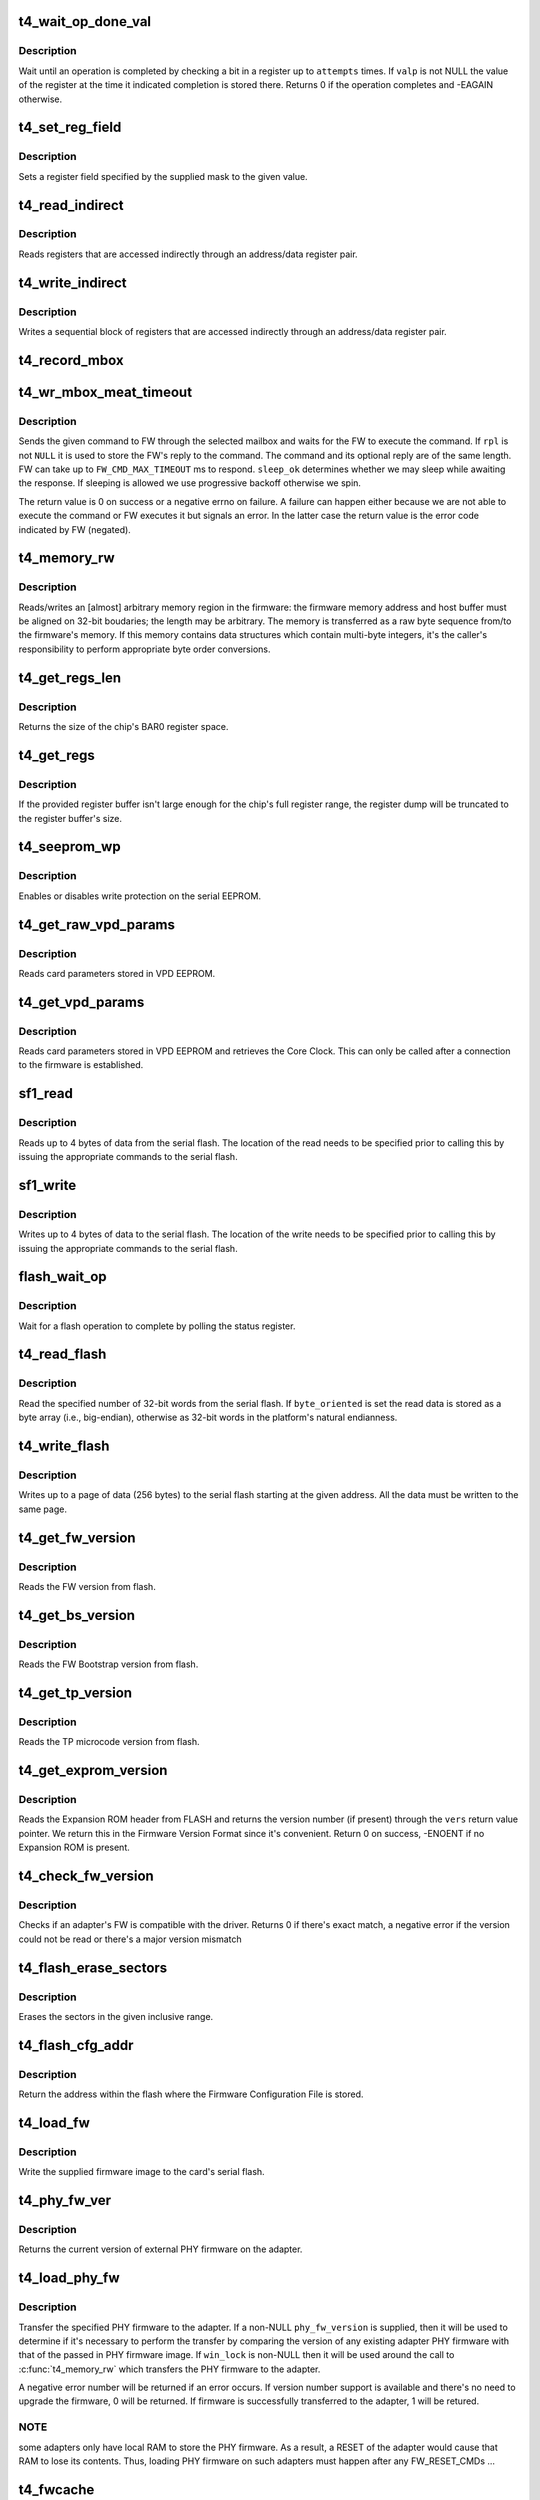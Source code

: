 .. -*- coding: utf-8; mode: rst -*-
.. src-file: drivers/net/ethernet/chelsio/cxgb4/t4_hw.c

.. _`t4_wait_op_done_val`:

t4_wait_op_done_val
===================

.. c:function:: int t4_wait_op_done_val(struct adapter *adapter, int reg, u32 mask, int polarity, int attempts, int delay, u32 *valp)

    wait until an operation is completed

    :param struct adapter \*adapter:
        the adapter performing the operation

    :param int reg:
        the register to check for completion

    :param u32 mask:
        a single-bit field within \ ``reg``\  that indicates completion

    :param int polarity:
        the value of the field when the operation is completed

    :param int attempts:
        number of check iterations

    :param int delay:
        delay in usecs between iterations

    :param u32 \*valp:
        where to store the value of the register at completion time

.. _`t4_wait_op_done_val.description`:

Description
-----------

Wait until an operation is completed by checking a bit in a register
up to \ ``attempts``\  times.  If \ ``valp``\  is not NULL the value of the register
at the time it indicated completion is stored there.  Returns 0 if the
operation completes and -EAGAIN otherwise.

.. _`t4_set_reg_field`:

t4_set_reg_field
================

.. c:function:: void t4_set_reg_field(struct adapter *adapter, unsigned int addr, u32 mask, u32 val)

    set a register field to a value

    :param struct adapter \*adapter:
        the adapter to program

    :param unsigned int addr:
        the register address

    :param u32 mask:
        specifies the portion of the register to modify

    :param u32 val:
        the new value for the register field

.. _`t4_set_reg_field.description`:

Description
-----------

Sets a register field specified by the supplied mask to the
given value.

.. _`t4_read_indirect`:

t4_read_indirect
================

.. c:function:: void t4_read_indirect(struct adapter *adap, unsigned int addr_reg, unsigned int data_reg, u32 *vals, unsigned int nregs, unsigned int start_idx)

    read indirectly addressed registers

    :param struct adapter \*adap:
        the adapter

    :param unsigned int addr_reg:
        register holding the indirect address

    :param unsigned int data_reg:
        register holding the value of the indirect register

    :param u32 \*vals:
        where the read register values are stored

    :param unsigned int nregs:
        how many indirect registers to read

    :param unsigned int start_idx:
        index of first indirect register to read

.. _`t4_read_indirect.description`:

Description
-----------

Reads registers that are accessed indirectly through an address/data
register pair.

.. _`t4_write_indirect`:

t4_write_indirect
=================

.. c:function:: void t4_write_indirect(struct adapter *adap, unsigned int addr_reg, unsigned int data_reg, const u32 *vals, unsigned int nregs, unsigned int start_idx)

    write indirectly addressed registers

    :param struct adapter \*adap:
        the adapter

    :param unsigned int addr_reg:
        register holding the indirect addresses

    :param unsigned int data_reg:
        register holding the value for the indirect registers

    :param const u32 \*vals:
        values to write

    :param unsigned int nregs:
        how many indirect registers to write

    :param unsigned int start_idx:
        address of first indirect register to write

.. _`t4_write_indirect.description`:

Description
-----------

Writes a sequential block of registers that are accessed indirectly
through an address/data register pair.

.. _`t4_record_mbox`:

t4_record_mbox
==============

.. c:function:: void t4_record_mbox(struct adapter *adapter, const __be64 *cmd, unsigned int size, int access, int execute)

    record a Firmware Mailbox Command/Reply in the log

    :param struct adapter \*adapter:
        the adapter

    :param const __be64 \*cmd:
        the Firmware Mailbox Command or Reply

    :param unsigned int size:
        command length in bytes

    :param int access:
        the time (ms) needed to access the Firmware Mailbox

    :param int execute:
        the time (ms) the command spent being executed

.. _`t4_wr_mbox_meat_timeout`:

t4_wr_mbox_meat_timeout
=======================

.. c:function:: int t4_wr_mbox_meat_timeout(struct adapter *adap, int mbox, const void *cmd, int size, void *rpl, bool sleep_ok, int timeout)

    send a command to FW through the given mailbox

    :param struct adapter \*adap:
        the adapter

    :param int mbox:
        index of the mailbox to use

    :param const void \*cmd:
        the command to write

    :param int size:
        command length in bytes

    :param void \*rpl:
        where to optionally store the reply

    :param bool sleep_ok:
        if true we may sleep while awaiting command completion

    :param int timeout:
        time to wait for command to finish before timing out

.. _`t4_wr_mbox_meat_timeout.description`:

Description
-----------

Sends the given command to FW through the selected mailbox and waits
for the FW to execute the command.  If \ ``rpl``\  is not \ ``NULL``\  it is used to
store the FW's reply to the command.  The command and its optional
reply are of the same length.  FW can take up to \ ``FW_CMD_MAX_TIMEOUT``\  ms
to respond.  \ ``sleep_ok``\  determines whether we may sleep while awaiting
the response.  If sleeping is allowed we use progressive backoff
otherwise we spin.

The return value is 0 on success or a negative errno on failure.  A
failure can happen either because we are not able to execute the
command or FW executes it but signals an error.  In the latter case
the return value is the error code indicated by FW (negated).

.. _`t4_memory_rw`:

t4_memory_rw
============

.. c:function:: int t4_memory_rw(struct adapter *adap, int win, int mtype, u32 addr, u32 len, void *hbuf, int dir)

    read/write EDC 0, EDC 1 or MC via PCIE memory window

    :param struct adapter \*adap:
        the adapter

    :param int win:
        PCI-E Memory Window to use

    :param int mtype:
        memory type: MEM_EDC0, MEM_EDC1 or MEM_MC

    :param u32 addr:
        address within indicated memory type

    :param u32 len:
        amount of memory to transfer

    :param void \*hbuf:
        host memory buffer

    :param int dir:
        direction of transfer T4_MEMORY_READ (1) or T4_MEMORY_WRITE (0)

.. _`t4_memory_rw.description`:

Description
-----------

Reads/writes an [almost] arbitrary memory region in the firmware: the
firmware memory address and host buffer must be aligned on 32-bit
boudaries; the length may be arbitrary.  The memory is transferred as
a raw byte sequence from/to the firmware's memory.  If this memory
contains data structures which contain multi-byte integers, it's the
caller's responsibility to perform appropriate byte order conversions.

.. _`t4_get_regs_len`:

t4_get_regs_len
===============

.. c:function:: unsigned int t4_get_regs_len(struct adapter *adapter)

    return the size of the chips register set

    :param struct adapter \*adapter:
        the adapter

.. _`t4_get_regs_len.description`:

Description
-----------

Returns the size of the chip's BAR0 register space.

.. _`t4_get_regs`:

t4_get_regs
===========

.. c:function:: void t4_get_regs(struct adapter *adap, void *buf, size_t buf_size)

    read chip registers into provided buffer

    :param struct adapter \*adap:
        the adapter

    :param void \*buf:
        register buffer

    :param size_t buf_size:
        size (in bytes) of register buffer

.. _`t4_get_regs.description`:

Description
-----------

If the provided register buffer isn't large enough for the chip's
full register range, the register dump will be truncated to the
register buffer's size.

.. _`t4_seeprom_wp`:

t4_seeprom_wp
=============

.. c:function:: int t4_seeprom_wp(struct adapter *adapter, bool enable)

    enable/disable EEPROM write protection

    :param struct adapter \*adapter:
        the adapter

    :param bool enable:
        whether to enable or disable write protection

.. _`t4_seeprom_wp.description`:

Description
-----------

Enables or disables write protection on the serial EEPROM.

.. _`t4_get_raw_vpd_params`:

t4_get_raw_vpd_params
=====================

.. c:function:: int t4_get_raw_vpd_params(struct adapter *adapter, struct vpd_params *p)

    read VPD parameters from VPD EEPROM

    :param struct adapter \*adapter:
        adapter to read

    :param struct vpd_params \*p:
        where to store the parameters

.. _`t4_get_raw_vpd_params.description`:

Description
-----------

Reads card parameters stored in VPD EEPROM.

.. _`t4_get_vpd_params`:

t4_get_vpd_params
=================

.. c:function:: int t4_get_vpd_params(struct adapter *adapter, struct vpd_params *p)

    read VPD parameters & retrieve Core Clock

    :param struct adapter \*adapter:
        adapter to read

    :param struct vpd_params \*p:
        where to store the parameters

.. _`t4_get_vpd_params.description`:

Description
-----------

Reads card parameters stored in VPD EEPROM and retrieves the Core
Clock.  This can only be called after a connection to the firmware
is established.

.. _`sf1_read`:

sf1_read
========

.. c:function:: int sf1_read(struct adapter *adapter, unsigned int byte_cnt, int cont, int lock, u32 *valp)

    read data from the serial flash

    :param struct adapter \*adapter:
        the adapter

    :param unsigned int byte_cnt:
        number of bytes to read

    :param int cont:
        whether another operation will be chained

    :param int lock:
        whether to lock SF for PL access only

    :param u32 \*valp:
        where to store the read data

.. _`sf1_read.description`:

Description
-----------

Reads up to 4 bytes of data from the serial flash.  The location of
the read needs to be specified prior to calling this by issuing the
appropriate commands to the serial flash.

.. _`sf1_write`:

sf1_write
=========

.. c:function:: int sf1_write(struct adapter *adapter, unsigned int byte_cnt, int cont, int lock, u32 val)

    write data to the serial flash

    :param struct adapter \*adapter:
        the adapter

    :param unsigned int byte_cnt:
        number of bytes to write

    :param int cont:
        whether another operation will be chained

    :param int lock:
        whether to lock SF for PL access only

    :param u32 val:
        value to write

.. _`sf1_write.description`:

Description
-----------

Writes up to 4 bytes of data to the serial flash.  The location of
the write needs to be specified prior to calling this by issuing the
appropriate commands to the serial flash.

.. _`flash_wait_op`:

flash_wait_op
=============

.. c:function:: int flash_wait_op(struct adapter *adapter, int attempts, int delay)

    wait for a flash operation to complete

    :param struct adapter \*adapter:
        the adapter

    :param int attempts:
        max number of polls of the status register

    :param int delay:
        delay between polls in ms

.. _`flash_wait_op.description`:

Description
-----------

Wait for a flash operation to complete by polling the status register.

.. _`t4_read_flash`:

t4_read_flash
=============

.. c:function:: int t4_read_flash(struct adapter *adapter, unsigned int addr, unsigned int nwords, u32 *data, int byte_oriented)

    read words from serial flash

    :param struct adapter \*adapter:
        the adapter

    :param unsigned int addr:
        the start address for the read

    :param unsigned int nwords:
        how many 32-bit words to read

    :param u32 \*data:
        where to store the read data

    :param int byte_oriented:
        whether to store data as bytes or as words

.. _`t4_read_flash.description`:

Description
-----------

Read the specified number of 32-bit words from the serial flash.
If \ ``byte_oriented``\  is set the read data is stored as a byte array
(i.e., big-endian), otherwise as 32-bit words in the platform's
natural endianness.

.. _`t4_write_flash`:

t4_write_flash
==============

.. c:function:: int t4_write_flash(struct adapter *adapter, unsigned int addr, unsigned int n, const u8 *data)

    write up to a page of data to the serial flash

    :param struct adapter \*adapter:
        the adapter

    :param unsigned int addr:
        the start address to write

    :param unsigned int n:
        length of data to write in bytes

    :param const u8 \*data:
        the data to write

.. _`t4_write_flash.description`:

Description
-----------

Writes up to a page of data (256 bytes) to the serial flash starting
at the given address.  All the data must be written to the same page.

.. _`t4_get_fw_version`:

t4_get_fw_version
=================

.. c:function:: int t4_get_fw_version(struct adapter *adapter, u32 *vers)

    read the firmware version

    :param struct adapter \*adapter:
        the adapter

    :param u32 \*vers:
        where to place the version

.. _`t4_get_fw_version.description`:

Description
-----------

Reads the FW version from flash.

.. _`t4_get_bs_version`:

t4_get_bs_version
=================

.. c:function:: int t4_get_bs_version(struct adapter *adapter, u32 *vers)

    read the firmware bootstrap version

    :param struct adapter \*adapter:
        the adapter

    :param u32 \*vers:
        where to place the version

.. _`t4_get_bs_version.description`:

Description
-----------

Reads the FW Bootstrap version from flash.

.. _`t4_get_tp_version`:

t4_get_tp_version
=================

.. c:function:: int t4_get_tp_version(struct adapter *adapter, u32 *vers)

    read the TP microcode version

    :param struct adapter \*adapter:
        the adapter

    :param u32 \*vers:
        where to place the version

.. _`t4_get_tp_version.description`:

Description
-----------

Reads the TP microcode version from flash.

.. _`t4_get_exprom_version`:

t4_get_exprom_version
=====================

.. c:function:: int t4_get_exprom_version(struct adapter *adap, u32 *vers)

    return the Expansion ROM version (if any)

    :param struct adapter \*adap:
        *undescribed*

    :param u32 \*vers:
        where to place the version

.. _`t4_get_exprom_version.description`:

Description
-----------

Reads the Expansion ROM header from FLASH and returns the version
number (if present) through the \ ``vers``\  return value pointer.  We return
this in the Firmware Version Format since it's convenient.  Return
0 on success, -ENOENT if no Expansion ROM is present.

.. _`t4_check_fw_version`:

t4_check_fw_version
===================

.. c:function:: int t4_check_fw_version(struct adapter *adap)

    check if the FW is supported with this driver

    :param struct adapter \*adap:
        the adapter

.. _`t4_check_fw_version.description`:

Description
-----------

Checks if an adapter's FW is compatible with the driver.  Returns 0
if there's exact match, a negative error if the version could not be
read or there's a major version mismatch

.. _`t4_flash_erase_sectors`:

t4_flash_erase_sectors
======================

.. c:function:: int t4_flash_erase_sectors(struct adapter *adapter, int start, int end)

    erase a range of flash sectors

    :param struct adapter \*adapter:
        the adapter

    :param int start:
        the first sector to erase

    :param int end:
        the last sector to erase

.. _`t4_flash_erase_sectors.description`:

Description
-----------

Erases the sectors in the given inclusive range.

.. _`t4_flash_cfg_addr`:

t4_flash_cfg_addr
=================

.. c:function:: unsigned int t4_flash_cfg_addr(struct adapter *adapter)

    return the address of the flash configuration file

    :param struct adapter \*adapter:
        the adapter

.. _`t4_flash_cfg_addr.description`:

Description
-----------

Return the address within the flash where the Firmware Configuration
File is stored.

.. _`t4_load_fw`:

t4_load_fw
==========

.. c:function:: int t4_load_fw(struct adapter *adap, const u8 *fw_data, unsigned int size)

    download firmware

    :param struct adapter \*adap:
        the adapter

    :param const u8 \*fw_data:
        the firmware image to write

    :param unsigned int size:
        image size

.. _`t4_load_fw.description`:

Description
-----------

Write the supplied firmware image to the card's serial flash.

.. _`t4_phy_fw_ver`:

t4_phy_fw_ver
=============

.. c:function:: int t4_phy_fw_ver(struct adapter *adap, int *phy_fw_ver)

    return current PHY firmware version

    :param struct adapter \*adap:
        the adapter

    :param int \*phy_fw_ver:
        return value buffer for PHY firmware version

.. _`t4_phy_fw_ver.description`:

Description
-----------

Returns the current version of external PHY firmware on the
adapter.

.. _`t4_load_phy_fw`:

t4_load_phy_fw
==============

.. c:function:: int t4_load_phy_fw(struct adapter *adap, int win, spinlock_t *win_lock, int (*phy_fw_version)(const u8 *, size_t), const u8 *phy_fw_data, size_t phy_fw_size)

    download port PHY firmware

    :param struct adapter \*adap:
        the adapter

    :param int win:
        the PCI-E Memory Window index to use for \ :c:func:`t4_memory_rw`\ 

    :param spinlock_t \*win_lock:
        the lock to use to guard the memory copy

    :param int (\*phy_fw_version)(const u8 \*, size_t):
        function to check PHY firmware versions

    :param const u8 \*phy_fw_data:
        the PHY firmware image to write

    :param size_t phy_fw_size:
        image size

.. _`t4_load_phy_fw.description`:

Description
-----------

Transfer the specified PHY firmware to the adapter.  If a non-NULL
\ ``phy_fw_version``\  is supplied, then it will be used to determine if
it's necessary to perform the transfer by comparing the version
of any existing adapter PHY firmware with that of the passed in
PHY firmware image.  If \ ``win_lock``\  is non-NULL then it will be used
around the call to \ :c:func:`t4_memory_rw`\  which transfers the PHY firmware
to the adapter.

A negative error number will be returned if an error occurs.  If
version number support is available and there's no need to upgrade
the firmware, 0 will be returned.  If firmware is successfully
transferred to the adapter, 1 will be retured.

.. _`t4_load_phy_fw.note`:

NOTE
----

some adapters only have local RAM to store the PHY firmware.  As
a result, a RESET of the adapter would cause that RAM to lose its
contents.  Thus, loading PHY firmware on such adapters must happen
after any FW_RESET_CMDs ...

.. _`t4_fwcache`:

t4_fwcache
==========

.. c:function:: int t4_fwcache(struct adapter *adap, enum fw_params_param_dev_fwcache op)

    firmware cache operation

    :param struct adapter \*adap:
        the adapter

    :param enum fw_params_param_dev_fwcache op:
        the operation (flush or flush and invalidate)

.. _`t4_link_l1cfg`:

t4_link_l1cfg
=============

.. c:function:: int t4_link_l1cfg(struct adapter *adap, unsigned int mbox, unsigned int port, struct link_config *lc)

    apply link configuration to MAC/PHY

    :param struct adapter \*adap:
        *undescribed*

    :param unsigned int mbox:
        *undescribed*

    :param unsigned int port:
        *undescribed*

    :param struct link_config \*lc:
        the requested link configuration

.. _`t4_link_l1cfg.description`:

Description
-----------

Set up a port's MAC and PHY according to a desired link configuration.
- If the PHY can auto-negotiate first decide what to advertise, then
enable/disable auto-negotiation as desired, and reset.
- If the PHY does not auto-negotiate just reset it.
- If auto-negotiation is off set the MAC to the proper speed/duplex/FC,
otherwise do it later based on the outcome of auto-negotiation.

.. _`t4_restart_aneg`:

t4_restart_aneg
===============

.. c:function:: int t4_restart_aneg(struct adapter *adap, unsigned int mbox, unsigned int port)

    restart autonegotiation

    :param struct adapter \*adap:
        the adapter

    :param unsigned int mbox:
        mbox to use for the FW command

    :param unsigned int port:
        the port id

.. _`t4_restart_aneg.description`:

Description
-----------

Restarts autonegotiation for the selected port.

.. _`t4_handle_intr_status`:

t4_handle_intr_status
=====================

.. c:function:: int t4_handle_intr_status(struct adapter *adapter, unsigned int reg, const struct intr_info *acts)

    table driven interrupt handler

    :param struct adapter \*adapter:
        the adapter that generated the interrupt

    :param unsigned int reg:
        the interrupt status register to process

    :param const struct intr_info \*acts:
        table of interrupt actions

.. _`t4_handle_intr_status.description`:

Description
-----------

A table driven interrupt handler that applies a set of masks to an
interrupt status word and performs the corresponding actions if the
interrupts described by the mask have occurred.  The actions include
optionally emitting a warning or alert message.  The table is terminated
by an entry specifying mask 0.  Returns the number of fatal interrupt
conditions.

.. _`t4_slow_intr_handler`:

t4_slow_intr_handler
====================

.. c:function:: int t4_slow_intr_handler(struct adapter *adapter)

    control path interrupt handler

    :param struct adapter \*adapter:
        the adapter

.. _`t4_slow_intr_handler.description`:

Description
-----------

T4 interrupt handler for non-data global interrupt events, e.g., errors.
The designation 'slow' is because it involves register reads, while
data interrupts typically don't involve any MMIOs.

.. _`t4_intr_enable`:

t4_intr_enable
==============

.. c:function:: void t4_intr_enable(struct adapter *adapter)

    enable interrupts

    :param struct adapter \*adapter:
        the adapter whose interrupts should be enabled

.. _`t4_intr_enable.description`:

Description
-----------

Enable PF-specific interrupts for the calling function and the top-level
interrupt concentrator for global interrupts.  Interrupts are already
enabled at each module, here we just enable the roots of the interrupt
hierarchies.

.. _`t4_intr_enable.note`:

Note
----

this function should be called only when the driver manages
non PF-specific interrupts from the various HW modules.  Only one PCI
function at a time should be doing this.

.. _`t4_intr_disable`:

t4_intr_disable
===============

.. c:function:: void t4_intr_disable(struct adapter *adapter)

    disable interrupts

    :param struct adapter \*adapter:
        the adapter whose interrupts should be disabled

.. _`t4_intr_disable.description`:

Description
-----------

Disable interrupts.  We only disable the top-level interrupt
concentrators.  The caller must be a PCI function managing global
interrupts.

.. _`t4_config_rss_range`:

t4_config_rss_range
===================

.. c:function:: int t4_config_rss_range(struct adapter *adapter, int mbox, unsigned int viid, int start, int n, const u16 *rspq, unsigned int nrspq)

    configure a portion of the RSS mapping table

    :param struct adapter \*adapter:
        the adapter

    :param int mbox:
        mbox to use for the FW command

    :param unsigned int viid:
        virtual interface whose RSS subtable is to be written

    :param int start:
        start entry in the table to write

    :param int n:
        how many table entries to write

    :param const u16 \*rspq:
        values for the response queue lookup table

    :param unsigned int nrspq:
        number of values in \ ``rspq``\ 

.. _`t4_config_rss_range.description`:

Description
-----------

Programs the selected part of the VI's RSS mapping table with the
provided values.  If \ ``nrspq``\  < \ ``n``\  the supplied values are used repeatedly
until the full table range is populated.

The caller must ensure the values in \ ``rspq``\  are in the range allowed for
\ ``viid``\ .

.. _`t4_config_glbl_rss`:

t4_config_glbl_rss
==================

.. c:function:: int t4_config_glbl_rss(struct adapter *adapter, int mbox, unsigned int mode, unsigned int flags)

    configure the global RSS mode

    :param struct adapter \*adapter:
        the adapter

    :param int mbox:
        mbox to use for the FW command

    :param unsigned int mode:
        global RSS mode

    :param unsigned int flags:
        mode-specific flags

.. _`t4_config_glbl_rss.description`:

Description
-----------

Sets the global RSS mode.

.. _`t4_config_vi_rss`:

t4_config_vi_rss
================

.. c:function:: int t4_config_vi_rss(struct adapter *adapter, int mbox, unsigned int viid, unsigned int flags, unsigned int defq)

    configure per VI RSS settings

    :param struct adapter \*adapter:
        the adapter

    :param int mbox:
        mbox to use for the FW command

    :param unsigned int viid:
        the VI id

    :param unsigned int flags:
        RSS flags

    :param unsigned int defq:
        id of the default RSS queue for the VI.

.. _`t4_config_vi_rss.description`:

Description
-----------

Configures VI-specific RSS properties.

.. _`t4_read_rss`:

t4_read_rss
===========

.. c:function:: int t4_read_rss(struct adapter *adapter, u16 *map)

    read the contents of the RSS mapping table

    :param struct adapter \*adapter:
        the adapter

    :param u16 \*map:
        holds the contents of the RSS mapping table

.. _`t4_read_rss.description`:

Description
-----------

Reads the contents of the RSS hash->queue mapping table.

.. _`t4_fw_tp_pio_rw`:

t4_fw_tp_pio_rw
===============

.. c:function:: void t4_fw_tp_pio_rw(struct adapter *adap, u32 *vals, unsigned int nregs, unsigned int start_index, unsigned int rw)

    Access TP PIO through LDST

    :param struct adapter \*adap:
        the adapter

    :param u32 \*vals:
        where the indirect register values are stored/written

    :param unsigned int nregs:
        how many indirect registers to read/write

    :param unsigned int start_index:
        *undescribed*

    :param unsigned int rw:
        Read (1) or Write (0)

.. _`t4_fw_tp_pio_rw.description`:

Description
-----------

Access TP PIO registers through LDST

.. _`t4_read_rss_key`:

t4_read_rss_key
===============

.. c:function:: void t4_read_rss_key(struct adapter *adap, u32 *key)

    read the global RSS key

    :param struct adapter \*adap:
        the adapter

    :param u32 \*key:
        10-entry array holding the 320-bit RSS key

.. _`t4_read_rss_key.description`:

Description
-----------

Reads the global 320-bit RSS key.

.. _`t4_write_rss_key`:

t4_write_rss_key
================

.. c:function:: void t4_write_rss_key(struct adapter *adap, const u32 *key, int idx)

    program one of the RSS keys

    :param struct adapter \*adap:
        the adapter

    :param const u32 \*key:
        10-entry array holding the 320-bit RSS key

    :param int idx:
        which RSS key to write

.. _`t4_write_rss_key.description`:

Description
-----------

Writes one of the RSS keys with the given 320-bit value.  If \ ``idx``\  is
0..15 the corresponding entry in the RSS key table is written,
otherwise the global RSS key is written.

.. _`t4_read_rss_pf_config`:

t4_read_rss_pf_config
=====================

.. c:function:: void t4_read_rss_pf_config(struct adapter *adapter, unsigned int index, u32 *valp)

    read PF RSS Configuration Table

    :param struct adapter \*adapter:
        the adapter

    :param unsigned int index:
        the entry in the PF RSS table to read

    :param u32 \*valp:
        where to store the returned value

.. _`t4_read_rss_pf_config.description`:

Description
-----------

Reads the PF RSS Configuration Table at the specified index and returns
the value found there.

.. _`t4_read_rss_vf_config`:

t4_read_rss_vf_config
=====================

.. c:function:: void t4_read_rss_vf_config(struct adapter *adapter, unsigned int index, u32 *vfl, u32 *vfh)

    read VF RSS Configuration Table

    :param struct adapter \*adapter:
        the adapter

    :param unsigned int index:
        the entry in the VF RSS table to read

    :param u32 \*vfl:
        where to store the returned VFL

    :param u32 \*vfh:
        where to store the returned VFH

.. _`t4_read_rss_vf_config.description`:

Description
-----------

Reads the VF RSS Configuration Table at the specified index and returns
the (VFL, VFH) values found there.

.. _`t4_read_rss_pf_map`:

t4_read_rss_pf_map
==================

.. c:function:: u32 t4_read_rss_pf_map(struct adapter *adapter)

    read PF RSS Map

    :param struct adapter \*adapter:
        the adapter

.. _`t4_read_rss_pf_map.description`:

Description
-----------

Reads the PF RSS Map register and returns its value.

.. _`t4_read_rss_pf_mask`:

t4_read_rss_pf_mask
===================

.. c:function:: u32 t4_read_rss_pf_mask(struct adapter *adapter)

    read PF RSS Mask

    :param struct adapter \*adapter:
        the adapter

.. _`t4_read_rss_pf_mask.description`:

Description
-----------

Reads the PF RSS Mask register and returns its value.

.. _`t4_tp_get_tcp_stats`:

t4_tp_get_tcp_stats
===================

.. c:function:: void t4_tp_get_tcp_stats(struct adapter *adap, struct tp_tcp_stats *v4, struct tp_tcp_stats *v6)

    read TP's TCP MIB counters

    :param struct adapter \*adap:
        the adapter

    :param struct tp_tcp_stats \*v4:
        holds the TCP/IP counter values

    :param struct tp_tcp_stats \*v6:
        holds the TCP/IPv6 counter values

.. _`t4_tp_get_tcp_stats.description`:

Description
-----------

Returns the values of TP's TCP/IP and TCP/IPv6 MIB counters.
Either \ ``v4``\  or \ ``v6``\  may be \ ``NULL``\  to skip the corresponding stats.

.. _`t4_tp_get_err_stats`:

t4_tp_get_err_stats
===================

.. c:function:: void t4_tp_get_err_stats(struct adapter *adap, struct tp_err_stats *st)

    read TP's error MIB counters

    :param struct adapter \*adap:
        the adapter

    :param struct tp_err_stats \*st:
        holds the counter values

.. _`t4_tp_get_err_stats.description`:

Description
-----------

Returns the values of TP's error counters.

.. _`t4_tp_get_cpl_stats`:

t4_tp_get_cpl_stats
===================

.. c:function:: void t4_tp_get_cpl_stats(struct adapter *adap, struct tp_cpl_stats *st)

    read TP's CPL MIB counters

    :param struct adapter \*adap:
        the adapter

    :param struct tp_cpl_stats \*st:
        holds the counter values

.. _`t4_tp_get_cpl_stats.description`:

Description
-----------

Returns the values of TP's CPL counters.

.. _`t4_tp_get_rdma_stats`:

t4_tp_get_rdma_stats
====================

.. c:function:: void t4_tp_get_rdma_stats(struct adapter *adap, struct tp_rdma_stats *st)

    read TP's RDMA MIB counters

    :param struct adapter \*adap:
        the adapter

    :param struct tp_rdma_stats \*st:
        holds the counter values

.. _`t4_tp_get_rdma_stats.description`:

Description
-----------

Returns the values of TP's RDMA counters.

.. _`t4_get_fcoe_stats`:

t4_get_fcoe_stats
=================

.. c:function:: void t4_get_fcoe_stats(struct adapter *adap, unsigned int idx, struct tp_fcoe_stats *st)

    read TP's FCoE MIB counters for a port

    :param struct adapter \*adap:
        the adapter

    :param unsigned int idx:
        the port index

    :param struct tp_fcoe_stats \*st:
        holds the counter values

.. _`t4_get_fcoe_stats.description`:

Description
-----------

Returns the values of TP's FCoE counters for the selected port.

.. _`t4_get_usm_stats`:

t4_get_usm_stats
================

.. c:function:: void t4_get_usm_stats(struct adapter *adap, struct tp_usm_stats *st)

    read TP's non-TCP DDP MIB counters

    :param struct adapter \*adap:
        the adapter

    :param struct tp_usm_stats \*st:
        holds the counter values

.. _`t4_get_usm_stats.description`:

Description
-----------

Returns the values of TP's counters for non-TCP directly-placed packets.

.. _`t4_read_mtu_tbl`:

t4_read_mtu_tbl
===============

.. c:function:: void t4_read_mtu_tbl(struct adapter *adap, u16 *mtus, u8 *mtu_log)

    returns the values in the HW path MTU table

    :param struct adapter \*adap:
        the adapter

    :param u16 \*mtus:
        where to store the MTU values

    :param u8 \*mtu_log:
        where to store the MTU base-2 log (may be \ ``NULL``\ )

.. _`t4_read_mtu_tbl.description`:

Description
-----------

Reads the HW path MTU table.

.. _`t4_read_cong_tbl`:

t4_read_cong_tbl
================

.. c:function:: void t4_read_cong_tbl(struct adapter *adap, u16 incr[NMTUS][NCCTRL_WIN])

    reads the congestion control table

    :param struct adapter \*adap:
        the adapter

    :param u16 incr:
        where to store the alpha values

.. _`t4_read_cong_tbl.description`:

Description
-----------

Reads the additive increments programmed into the HW congestion
control table.

.. _`t4_tp_wr_bits_indirect`:

t4_tp_wr_bits_indirect
======================

.. c:function:: void t4_tp_wr_bits_indirect(struct adapter *adap, unsigned int addr, unsigned int mask, unsigned int val)

    set/clear bits in an indirect TP register

    :param struct adapter \*adap:
        the adapter

    :param unsigned int addr:
        the indirect TP register address

    :param unsigned int mask:
        specifies the field within the register to modify

    :param unsigned int val:
        new value for the field

.. _`t4_tp_wr_bits_indirect.description`:

Description
-----------

Sets a field of an indirect TP register to the given value.

.. _`init_cong_ctrl`:

init_cong_ctrl
==============

.. c:function:: void init_cong_ctrl(unsigned short *a, unsigned short *b)

    initialize congestion control parameters

    :param unsigned short \*a:
        the alpha values for congestion control

    :param unsigned short \*b:
        the beta values for congestion control

.. _`init_cong_ctrl.description`:

Description
-----------

Initialize the congestion control parameters.

.. _`t4_load_mtus`:

t4_load_mtus
============

.. c:function:: void t4_load_mtus(struct adapter *adap, const unsigned short *mtus, const unsigned short *alpha, const unsigned short *beta)

    write the MTU and congestion control HW tables

    :param struct adapter \*adap:
        the adapter

    :param const unsigned short \*mtus:
        the values for the MTU table

    :param const unsigned short \*alpha:
        the values for the congestion control alpha parameter

    :param const unsigned short \*beta:
        the values for the congestion control beta parameter

.. _`t4_load_mtus.description`:

Description
-----------

Write the HW MTU table with the supplied MTUs and the high-speed
congestion control table with the supplied alpha, beta, and MTUs.
We write the two tables together because the additive increments
depend on the MTUs.

.. _`t4_get_chan_txrate`:

t4_get_chan_txrate
==================

.. c:function:: void t4_get_chan_txrate(struct adapter *adap, u64 *nic_rate, u64 *ofld_rate)

    get the current per channel Tx rates

    :param struct adapter \*adap:
        the adapter

    :param u64 \*nic_rate:
        rates for NIC traffic

    :param u64 \*ofld_rate:
        rates for offloaded traffic

.. _`t4_get_chan_txrate.description`:

Description
-----------

Return the current Tx rates in bytes/s for NIC and offloaded traffic
for each channel.

.. _`t4_set_trace_filter`:

t4_set_trace_filter
===================

.. c:function:: int t4_set_trace_filter(struct adapter *adap, const struct trace_params *tp, int idx, int enable)

    configure one of the tracing filters

    :param struct adapter \*adap:
        the adapter

    :param const struct trace_params \*tp:
        the desired trace filter parameters

    :param int idx:
        which filter to configure

    :param int enable:
        whether to enable or disable the filter

.. _`t4_set_trace_filter.description`:

Description
-----------

Configures one of the tracing filters available in HW.  If \ ``enable``\  is
\ ``0``\  \ ``tp``\  is not examined and may be \ ``NULL``\ . The user is responsible to
set the single/multiple trace mode by writing to MPS_TRC_CFG_A register

.. _`t4_get_trace_filter`:

t4_get_trace_filter
===================

.. c:function:: void t4_get_trace_filter(struct adapter *adap, struct trace_params *tp, int idx, int *enabled)

    query one of the tracing filters

    :param struct adapter \*adap:
        the adapter

    :param struct trace_params \*tp:
        the current trace filter parameters

    :param int idx:
        which trace filter to query

    :param int \*enabled:
        non-zero if the filter is enabled

.. _`t4_get_trace_filter.description`:

Description
-----------

Returns the current settings of one of the HW tracing filters.

.. _`t4_pmtx_get_stats`:

t4_pmtx_get_stats
=================

.. c:function:: void t4_pmtx_get_stats(struct adapter *adap, u32 cnt[], u64 cycles[])

    returns the HW stats from PMTX

    :param struct adapter \*adap:
        the adapter

    :param u32 cnt:
        where to store the count statistics

    :param u64 cycles:
        where to store the cycle statistics

.. _`t4_pmtx_get_stats.description`:

Description
-----------

Returns performance statistics from PMTX.

.. _`t4_pmrx_get_stats`:

t4_pmrx_get_stats
=================

.. c:function:: void t4_pmrx_get_stats(struct adapter *adap, u32 cnt[], u64 cycles[])

    returns the HW stats from PMRX

    :param struct adapter \*adap:
        the adapter

    :param u32 cnt:
        where to store the count statistics

    :param u64 cycles:
        where to store the cycle statistics

.. _`t4_pmrx_get_stats.description`:

Description
-----------

Returns performance statistics from PMRX.

.. _`t4_get_mps_bg_map`:

t4_get_mps_bg_map
=================

.. c:function:: unsigned int t4_get_mps_bg_map(struct adapter *adap, int idx)

    return the buffer groups associated with a port

    :param struct adapter \*adap:
        the adapter

    :param int idx:
        the port index

.. _`t4_get_mps_bg_map.description`:

Description
-----------

Returns a bitmap indicating which MPS buffer groups are associated
with the given port.  Bit i is set if buffer group i is used by the
port.

.. _`t4_get_port_type_description`:

t4_get_port_type_description
============================

.. c:function:: const char *t4_get_port_type_description(enum fw_port_type port_type)

    return Port Type string description

    :param enum fw_port_type port_type:
        firmware Port Type enumeration

.. _`t4_get_port_stats_offset`:

t4_get_port_stats_offset
========================

.. c:function:: void t4_get_port_stats_offset(struct adapter *adap, int idx, struct port_stats *stats, struct port_stats *offset)

    collect port stats relative to a previous snapshot

    :param struct adapter \*adap:
        The adapter

    :param int idx:
        The port

    :param struct port_stats \*stats:
        Current stats to fill

    :param struct port_stats \*offset:
        Previous stats snapshot

.. _`t4_get_port_stats`:

t4_get_port_stats
=================

.. c:function:: void t4_get_port_stats(struct adapter *adap, int idx, struct port_stats *p)

    collect port statistics

    :param struct adapter \*adap:
        the adapter

    :param int idx:
        the port index

    :param struct port_stats \*p:
        the stats structure to fill

.. _`t4_get_port_stats.description`:

Description
-----------

Collect statistics related to the given port from HW.

.. _`t4_get_lb_stats`:

t4_get_lb_stats
===============

.. c:function:: void t4_get_lb_stats(struct adapter *adap, int idx, struct lb_port_stats *p)

    collect loopback port statistics

    :param struct adapter \*adap:
        the adapter

    :param int idx:
        the loopback port index

    :param struct lb_port_stats \*p:
        the stats structure to fill

.. _`t4_get_lb_stats.description`:

Description
-----------

Return HW statistics for the given loopback port.

.. _`t4_mdio_rd`:

t4_mdio_rd
==========

.. c:function:: int t4_mdio_rd(struct adapter *adap, unsigned int mbox, unsigned int phy_addr, unsigned int mmd, unsigned int reg, u16 *valp)

    read a PHY register through MDIO

    :param struct adapter \*adap:
        the adapter

    :param unsigned int mbox:
        mailbox to use for the FW command

    :param unsigned int phy_addr:
        the PHY address

    :param unsigned int mmd:
        the PHY MMD to access (0 for clause 22 PHYs)

    :param unsigned int reg:
        the register to read

    :param u16 \*valp:
        where to store the value

.. _`t4_mdio_rd.description`:

Description
-----------

Issues a FW command through the given mailbox to read a PHY register.

.. _`t4_mdio_wr`:

t4_mdio_wr
==========

.. c:function:: int t4_mdio_wr(struct adapter *adap, unsigned int mbox, unsigned int phy_addr, unsigned int mmd, unsigned int reg, u16 val)

    write a PHY register through MDIO

    :param struct adapter \*adap:
        the adapter

    :param unsigned int mbox:
        mailbox to use for the FW command

    :param unsigned int phy_addr:
        the PHY address

    :param unsigned int mmd:
        the PHY MMD to access (0 for clause 22 PHYs)

    :param unsigned int reg:
        the register to write

    :param u16 val:
        *undescribed*

.. _`t4_mdio_wr.description`:

Description
-----------

Issues a FW command through the given mailbox to write a PHY register.

.. _`t4_sge_decode_idma_state`:

t4_sge_decode_idma_state
========================

.. c:function:: void t4_sge_decode_idma_state(struct adapter *adapter, int state)

    decode the idma state

    :param struct adapter \*adapter:
        *undescribed*

    :param int state:
        the state idma is stuck in

.. _`t4_sge_ctxt_flush`:

t4_sge_ctxt_flush
=================

.. c:function:: int t4_sge_ctxt_flush(struct adapter *adap, unsigned int mbox)

    flush the SGE context cache

    :param struct adapter \*adap:
        the adapter

    :param unsigned int mbox:
        mailbox to use for the FW command

.. _`t4_sge_ctxt_flush.description`:

Description
-----------

Issues a FW command through the given mailbox to flush the
SGE context cache.

.. _`t4_fw_hello`:

t4_fw_hello
===========

.. c:function:: int t4_fw_hello(struct adapter *adap, unsigned int mbox, unsigned int evt_mbox, enum dev_master master, enum dev_state *state)

    establish communication with FW

    :param struct adapter \*adap:
        the adapter

    :param unsigned int mbox:
        mailbox to use for the FW command

    :param unsigned int evt_mbox:
        mailbox to receive async FW events

    :param enum dev_master master:
        specifies the caller's willingness to be the device master

    :param enum dev_state \*state:
        returns the current device state (if non-NULL)

.. _`t4_fw_hello.description`:

Description
-----------

Issues a command to establish communication with FW.  Returns either
an error (negative integer) or the mailbox of the Master PF.

.. _`t4_fw_bye`:

t4_fw_bye
=========

.. c:function:: int t4_fw_bye(struct adapter *adap, unsigned int mbox)

    end communication with FW

    :param struct adapter \*adap:
        the adapter

    :param unsigned int mbox:
        mailbox to use for the FW command

.. _`t4_fw_bye.description`:

Description
-----------

Issues a command to terminate communication with FW.

.. _`t4_early_init`:

t4_early_init
=============

.. c:function:: int t4_early_init(struct adapter *adap, unsigned int mbox)

    ask FW to initialize the device

    :param struct adapter \*adap:
        the adapter

    :param unsigned int mbox:
        mailbox to use for the FW command

.. _`t4_early_init.description`:

Description
-----------

Issues a command to FW to partially initialize the device.  This
performs initialization that generally doesn't depend on user input.

.. _`t4_fw_reset`:

t4_fw_reset
===========

.. c:function:: int t4_fw_reset(struct adapter *adap, unsigned int mbox, int reset)

    issue a reset to FW

    :param struct adapter \*adap:
        the adapter

    :param unsigned int mbox:
        mailbox to use for the FW command

    :param int reset:
        specifies the type of reset to perform

.. _`t4_fw_reset.description`:

Description
-----------

Issues a reset command of the specified type to FW.

.. _`t4_fw_halt`:

t4_fw_halt
==========

.. c:function:: int t4_fw_halt(struct adapter *adap, unsigned int mbox, int force)

    issue a reset/halt to FW and put uP into RESET

    :param struct adapter \*adap:
        the adapter

    :param unsigned int mbox:
        mailbox to use for the FW RESET command (if desired)

    :param int force:
        force uP into RESET even if FW RESET command fails

.. _`t4_fw_halt.description`:

Description
-----------

Issues a RESET command to firmware (if desired) with a HALT indication
and then puts the microprocessor into RESET state.  The RESET command
will only be issued if a legitimate mailbox is provided (mbox <=
PCIE_FW_MASTER_M).

This is generally used in order for the host to safely manipulate the
adapter without fear of conflicting with whatever the firmware might
be doing.  The only way out of this state is to RESTART the firmware
...

.. _`t4_fw_restart`:

t4_fw_restart
=============

.. c:function:: int t4_fw_restart(struct adapter *adap, unsigned int mbox, int reset)

    restart the firmware by taking the uP out of RESET

    :param struct adapter \*adap:
        the adapter

    :param unsigned int mbox:
        *undescribed*

    :param int reset:
        if we want to do a RESET to restart things

.. _`t4_fw_restart.description`:

Description
-----------

Restart firmware previously halted by \ :c:func:`t4_fw_halt`\ .  On successful
return the previous PF Master remains as the new PF Master and there
is no need to issue a new HELLO command, etc.

.. _`t4_fw_restart.we-do-this-in-two-ways`:

We do this in two ways
----------------------


1. If we're dealing with newer firmware we'll simply want to take
the chip's microprocessor out of RESET.  This will cause the
firmware to start up from its start vector.  And then we'll loop
until the firmware indicates it's started again (PCIE_FW.HALT
reset to 0) or we timeout.

2. If we're dealing with older firmware then we'll need to RESET
the chip since older firmware won't recognize the PCIE_FW.HALT
flag and automatically RESET itself on startup.

.. _`t4_fw_upgrade`:

t4_fw_upgrade
=============

.. c:function:: int t4_fw_upgrade(struct adapter *adap, unsigned int mbox, const u8 *fw_data, unsigned int size, int force)

    perform all of the steps necessary to upgrade FW

    :param struct adapter \*adap:
        the adapter

    :param unsigned int mbox:
        mailbox to use for the FW RESET command (if desired)

    :param const u8 \*fw_data:
        the firmware image to write

    :param unsigned int size:
        image size

    :param int force:
        force upgrade even if firmware doesn't cooperate

.. _`t4_fw_upgrade.description`:

Description
-----------

Perform all of the steps necessary for upgrading an adapter's
firmware image.  Normally this requires the cooperation of the
existing firmware in order to halt all existing activities
but if an invalid mailbox token is passed in we skip that step
(though we'll still put the adapter microprocessor into RESET in
that case).

On successful return the new firmware will have been loaded and
the adapter will have been fully RESET losing all previous setup
state.  On unsuccessful return the adapter may be completely hosed ...
positive errno indicates that the adapter is ~probably~ intact, a
negative errno indicates that things are looking bad ...

.. _`t4_fl_pkt_align`:

t4_fl_pkt_align
===============

.. c:function:: int t4_fl_pkt_align(struct adapter *adap)

    return the fl packet alignment

    :param struct adapter \*adap:
        the adapter

.. _`t4_fl_pkt_align.description`:

Description
-----------

T4 has a single field to specify the packing and padding boundary.
T5 onwards has separate fields for this and hence the alignment for
next packet offset is maximum of these two.

.. _`t4_fixup_host_params`:

t4_fixup_host_params
====================

.. c:function:: int t4_fixup_host_params(struct adapter *adap, unsigned int page_size, unsigned int cache_line_size)

    fix up host-dependent parameters

    :param struct adapter \*adap:
        the adapter

    :param unsigned int page_size:
        the host's Base Page Size

    :param unsigned int cache_line_size:
        the host's Cache Line Size

.. _`t4_fixup_host_params.description`:

Description
-----------

Various registers in T4 contain values which are dependent on the
host's Base Page and Cache Line Sizes.  This function will fix all of
those registers with the appropriate values as passed in ...

.. _`t4_fw_initialize`:

t4_fw_initialize
================

.. c:function:: int t4_fw_initialize(struct adapter *adap, unsigned int mbox)

    ask FW to initialize the device

    :param struct adapter \*adap:
        the adapter

    :param unsigned int mbox:
        mailbox to use for the FW command

.. _`t4_fw_initialize.description`:

Description
-----------

Issues a command to FW to partially initialize the device.  This
performs initialization that generally doesn't depend on user input.

.. _`t4_query_params_rw`:

t4_query_params_rw
==================

.. c:function:: int t4_query_params_rw(struct adapter *adap, unsigned int mbox, unsigned int pf, unsigned int vf, unsigned int nparams, const u32 *params, u32 *val, int rw)

    query FW or device parameters

    :param struct adapter \*adap:
        the adapter

    :param unsigned int mbox:
        mailbox to use for the FW command

    :param unsigned int pf:
        the PF

    :param unsigned int vf:
        the VF

    :param unsigned int nparams:
        the number of parameters

    :param const u32 \*params:
        the parameter names

    :param u32 \*val:
        the parameter values

    :param int rw:
        Write and read flag

.. _`t4_query_params_rw.description`:

Description
-----------

Reads the value of FW or device parameters.  Up to 7 parameters can be
queried at once.

.. _`t4_set_params_timeout`:

t4_set_params_timeout
=====================

.. c:function:: int t4_set_params_timeout(struct adapter *adap, unsigned int mbox, unsigned int pf, unsigned int vf, unsigned int nparams, const u32 *params, const u32 *val, int timeout)

    sets FW or device parameters

    :param struct adapter \*adap:
        the adapter

    :param unsigned int mbox:
        mailbox to use for the FW command

    :param unsigned int pf:
        the PF

    :param unsigned int vf:
        the VF

    :param unsigned int nparams:
        the number of parameters

    :param const u32 \*params:
        the parameter names

    :param const u32 \*val:
        the parameter values

    :param int timeout:
        the timeout time

.. _`t4_set_params_timeout.description`:

Description
-----------

Sets the value of FW or device parameters.  Up to 7 parameters can be
specified at once.

.. _`t4_set_params`:

t4_set_params
=============

.. c:function:: int t4_set_params(struct adapter *adap, unsigned int mbox, unsigned int pf, unsigned int vf, unsigned int nparams, const u32 *params, const u32 *val)

    sets FW or device parameters

    :param struct adapter \*adap:
        the adapter

    :param unsigned int mbox:
        mailbox to use for the FW command

    :param unsigned int pf:
        the PF

    :param unsigned int vf:
        the VF

    :param unsigned int nparams:
        the number of parameters

    :param const u32 \*params:
        the parameter names

    :param const u32 \*val:
        the parameter values

.. _`t4_set_params.description`:

Description
-----------

Sets the value of FW or device parameters.  Up to 7 parameters can be
specified at once.

.. _`t4_cfg_pfvf`:

t4_cfg_pfvf
===========

.. c:function:: int t4_cfg_pfvf(struct adapter *adap, unsigned int mbox, unsigned int pf, unsigned int vf, unsigned int txq, unsigned int txq_eth_ctrl, unsigned int rxqi, unsigned int rxq, unsigned int tc, unsigned int vi, unsigned int cmask, unsigned int pmask, unsigned int nexact, unsigned int rcaps, unsigned int wxcaps)

    configure PF/VF resource limits

    :param struct adapter \*adap:
        the adapter

    :param unsigned int mbox:
        mailbox to use for the FW command

    :param unsigned int pf:
        the PF being configured

    :param unsigned int vf:
        the VF being configured

    :param unsigned int txq:
        the max number of egress queues

    :param unsigned int txq_eth_ctrl:
        the max number of egress Ethernet or control queues

    :param unsigned int rxqi:
        the max number of interrupt-capable ingress queues

    :param unsigned int rxq:
        the max number of interruptless ingress queues

    :param unsigned int tc:
        the PCI traffic class

    :param unsigned int vi:
        the max number of virtual interfaces

    :param unsigned int cmask:
        the channel access rights mask for the PF/VF

    :param unsigned int pmask:
        the port access rights mask for the PF/VF

    :param unsigned int nexact:
        the maximum number of exact MPS filters

    :param unsigned int rcaps:
        read capabilities

    :param unsigned int wxcaps:
        write/execute capabilities

.. _`t4_cfg_pfvf.description`:

Description
-----------

Configures resource limits and capabilities for a physical or virtual
function.

.. _`t4_alloc_vi`:

t4_alloc_vi
===========

.. c:function:: int t4_alloc_vi(struct adapter *adap, unsigned int mbox, unsigned int port, unsigned int pf, unsigned int vf, unsigned int nmac, u8 *mac, unsigned int *rss_size)

    allocate a virtual interface

    :param struct adapter \*adap:
        the adapter

    :param unsigned int mbox:
        mailbox to use for the FW command

    :param unsigned int port:
        physical port associated with the VI

    :param unsigned int pf:
        the PF owning the VI

    :param unsigned int vf:
        the VF owning the VI

    :param unsigned int nmac:
        number of MAC addresses needed (1 to 5)

    :param u8 \*mac:
        the MAC addresses of the VI

    :param unsigned int \*rss_size:
        size of RSS table slice associated with this VI

.. _`t4_alloc_vi.description`:

Description
-----------

Allocates a virtual interface for the given physical port.  If \ ``mac``\  is
not \ ``NULL``\  it contains the MAC addresses of the VI as assigned by FW.
\ ``mac``\  should be large enough to hold \ ``nmac``\  Ethernet addresses, they are
stored consecutively so the space needed is \ ``nmac``\  \* 6 bytes.
Returns a negative error number or the non-negative VI id.

.. _`t4_free_vi`:

t4_free_vi
==========

.. c:function:: int t4_free_vi(struct adapter *adap, unsigned int mbox, unsigned int pf, unsigned int vf, unsigned int viid)

    free a virtual interface

    :param struct adapter \*adap:
        the adapter

    :param unsigned int mbox:
        mailbox to use for the FW command

    :param unsigned int pf:
        the PF owning the VI

    :param unsigned int vf:
        the VF owning the VI

    :param unsigned int viid:
        virtual interface identifiler

.. _`t4_free_vi.description`:

Description
-----------

Free a previously allocated virtual interface.

.. _`t4_set_rxmode`:

t4_set_rxmode
=============

.. c:function:: int t4_set_rxmode(struct adapter *adap, unsigned int mbox, unsigned int viid, int mtu, int promisc, int all_multi, int bcast, int vlanex, bool sleep_ok)

    set Rx properties of a virtual interface

    :param struct adapter \*adap:
        the adapter

    :param unsigned int mbox:
        mailbox to use for the FW command

    :param unsigned int viid:
        the VI id

    :param int mtu:
        the new MTU or -1

    :param int promisc:
        1 to enable promiscuous mode, 0 to disable it, -1 no change

    :param int all_multi:
        1 to enable all-multi mode, 0 to disable it, -1 no change

    :param int bcast:
        1 to enable broadcast Rx, 0 to disable it, -1 no change

    :param int vlanex:
        1 to enable HW VLAN extraction, 0 to disable it, -1 no change

    :param bool sleep_ok:
        if true we may sleep while awaiting command completion

.. _`t4_set_rxmode.description`:

Description
-----------

Sets Rx properties of a virtual interface.

.. _`t4_alloc_mac_filt`:

t4_alloc_mac_filt
=================

.. c:function:: int t4_alloc_mac_filt(struct adapter *adap, unsigned int mbox, unsigned int viid, bool free, unsigned int naddr, const u8 **addr, u16 *idx, u64 *hash, bool sleep_ok)

    allocates exact-match filters for MAC addresses

    :param struct adapter \*adap:
        the adapter

    :param unsigned int mbox:
        mailbox to use for the FW command

    :param unsigned int viid:
        the VI id

    :param bool free:
        if true any existing filters for this VI id are first removed

    :param unsigned int naddr:
        the number of MAC addresses to allocate filters for (up to 7)

    :param const u8 \*\*addr:
        the MAC address(es)

    :param u16 \*idx:
        where to store the index of each allocated filter

    :param u64 \*hash:
        pointer to hash address filter bitmap

    :param bool sleep_ok:
        call is allowed to sleep

.. _`t4_alloc_mac_filt.description`:

Description
-----------

Allocates an exact-match filter for each of the supplied addresses and
sets it to the corresponding address.  If \ ``idx``\  is not \ ``NULL``\  it should
have at least \ ``naddr``\  entries, each of which will be set to the index of
the filter allocated for the corresponding MAC address.  If a filter
could not be allocated for an address its index is set to 0xffff.
If \ ``hash``\  is not \ ``NULL``\  addresses that fail to allocate an exact filter
are hashed and update the hash filter bitmap pointed at by \ ``hash``\ .

Returns a negative error number or the number of filters allocated.

.. _`t4_free_mac_filt`:

t4_free_mac_filt
================

.. c:function:: int t4_free_mac_filt(struct adapter *adap, unsigned int mbox, unsigned int viid, unsigned int naddr, const u8 **addr, bool sleep_ok)

    frees exact-match filters of given MAC addresses

    :param struct adapter \*adap:
        the adapter

    :param unsigned int mbox:
        mailbox to use for the FW command

    :param unsigned int viid:
        the VI id

    :param unsigned int naddr:
        the number of MAC addresses to allocate filters for (up to 7)

    :param const u8 \*\*addr:
        the MAC address(es)

    :param bool sleep_ok:
        call is allowed to sleep

.. _`t4_free_mac_filt.description`:

Description
-----------

Frees the exact-match filter for each of the supplied addresses

Returns a negative error number or the number of filters freed.

.. _`t4_change_mac`:

t4_change_mac
=============

.. c:function:: int t4_change_mac(struct adapter *adap, unsigned int mbox, unsigned int viid, int idx, const u8 *addr, bool persist, bool add_smt)

    modifies the exact-match filter for a MAC address

    :param struct adapter \*adap:
        the adapter

    :param unsigned int mbox:
        mailbox to use for the FW command

    :param unsigned int viid:
        the VI id

    :param int idx:
        index of existing filter for old value of MAC address, or -1

    :param const u8 \*addr:
        the new MAC address value

    :param bool persist:
        whether a new MAC allocation should be persistent

    :param bool add_smt:
        if true also add the address to the HW SMT

.. _`t4_change_mac.description`:

Description
-----------

Modifies an exact-match filter and sets it to the new MAC address.
Note that in general it is not possible to modify the value of a given
filter so the generic way to modify an address filter is to free the one
being used by the old address value and allocate a new filter for the
new address value.  \ ``idx``\  can be -1 if the address is a new addition.

Returns a negative error number or the index of the filter with the new
MAC value.

.. _`t4_set_addr_hash`:

t4_set_addr_hash
================

.. c:function:: int t4_set_addr_hash(struct adapter *adap, unsigned int mbox, unsigned int viid, bool ucast, u64 vec, bool sleep_ok)

    program the MAC inexact-match hash filter

    :param struct adapter \*adap:
        the adapter

    :param unsigned int mbox:
        mailbox to use for the FW command

    :param unsigned int viid:
        the VI id

    :param bool ucast:
        whether the hash filter should also match unicast addresses

    :param u64 vec:
        the value to be written to the hash filter

    :param bool sleep_ok:
        call is allowed to sleep

.. _`t4_set_addr_hash.description`:

Description
-----------

Sets the 64-bit inexact-match hash filter for a virtual interface.

.. _`t4_enable_vi_params`:

t4_enable_vi_params
===================

.. c:function:: int t4_enable_vi_params(struct adapter *adap, unsigned int mbox, unsigned int viid, bool rx_en, bool tx_en, bool dcb_en)

    enable/disable a virtual interface

    :param struct adapter \*adap:
        the adapter

    :param unsigned int mbox:
        mailbox to use for the FW command

    :param unsigned int viid:
        the VI id

    :param bool rx_en:
        1=enable Rx, 0=disable Rx

    :param bool tx_en:
        1=enable Tx, 0=disable Tx

    :param bool dcb_en:
        1=enable delivery of Data Center Bridging messages.

.. _`t4_enable_vi_params.description`:

Description
-----------

Enables/disables a virtual interface.  Note that setting DCB Enable
only makes sense when enabling a Virtual Interface ...

.. _`t4_enable_vi`:

t4_enable_vi
============

.. c:function:: int t4_enable_vi(struct adapter *adap, unsigned int mbox, unsigned int viid, bool rx_en, bool tx_en)

    enable/disable a virtual interface

    :param struct adapter \*adap:
        the adapter

    :param unsigned int mbox:
        mailbox to use for the FW command

    :param unsigned int viid:
        the VI id

    :param bool rx_en:
        1=enable Rx, 0=disable Rx

    :param bool tx_en:
        1=enable Tx, 0=disable Tx

.. _`t4_enable_vi.description`:

Description
-----------

Enables/disables a virtual interface.

.. _`t4_identify_port`:

t4_identify_port
================

.. c:function:: int t4_identify_port(struct adapter *adap, unsigned int mbox, unsigned int viid, unsigned int nblinks)

    identify a VI's port by blinking its LED

    :param struct adapter \*adap:
        the adapter

    :param unsigned int mbox:
        mailbox to use for the FW command

    :param unsigned int viid:
        the VI id

    :param unsigned int nblinks:
        how many times to blink LED at 2.5 Hz

.. _`t4_identify_port.description`:

Description
-----------

Identifies a VI's port by blinking its LED.

.. _`t4_iq_stop`:

t4_iq_stop
==========

.. c:function:: int t4_iq_stop(struct adapter *adap, unsigned int mbox, unsigned int pf, unsigned int vf, unsigned int iqtype, unsigned int iqid, unsigned int fl0id, unsigned int fl1id)

    stop an ingress queue and its FLs

    :param struct adapter \*adap:
        the adapter

    :param unsigned int mbox:
        mailbox to use for the FW command

    :param unsigned int pf:
        the PF owning the queues

    :param unsigned int vf:
        the VF owning the queues

    :param unsigned int iqtype:
        the ingress queue type (FW_IQ_TYPE_FL_INT_CAP, etc.)

    :param unsigned int iqid:
        ingress queue id

    :param unsigned int fl0id:
        FL0 queue id or 0xffff if no attached FL0

    :param unsigned int fl1id:
        FL1 queue id or 0xffff if no attached FL1

.. _`t4_iq_stop.description`:

Description
-----------

Stops an ingress queue and its associated FLs, if any.  This causes
any current or future data/messages destined for these queues to be
tossed.

.. _`t4_iq_free`:

t4_iq_free
==========

.. c:function:: int t4_iq_free(struct adapter *adap, unsigned int mbox, unsigned int pf, unsigned int vf, unsigned int iqtype, unsigned int iqid, unsigned int fl0id, unsigned int fl1id)

    free an ingress queue and its FLs

    :param struct adapter \*adap:
        the adapter

    :param unsigned int mbox:
        mailbox to use for the FW command

    :param unsigned int pf:
        the PF owning the queues

    :param unsigned int vf:
        the VF owning the queues

    :param unsigned int iqtype:
        the ingress queue type

    :param unsigned int iqid:
        ingress queue id

    :param unsigned int fl0id:
        FL0 queue id or 0xffff if no attached FL0

    :param unsigned int fl1id:
        FL1 queue id or 0xffff if no attached FL1

.. _`t4_iq_free.description`:

Description
-----------

Frees an ingress queue and its associated FLs, if any.

.. _`t4_eth_eq_free`:

t4_eth_eq_free
==============

.. c:function:: int t4_eth_eq_free(struct adapter *adap, unsigned int mbox, unsigned int pf, unsigned int vf, unsigned int eqid)

    free an Ethernet egress queue

    :param struct adapter \*adap:
        the adapter

    :param unsigned int mbox:
        mailbox to use for the FW command

    :param unsigned int pf:
        the PF owning the queue

    :param unsigned int vf:
        the VF owning the queue

    :param unsigned int eqid:
        egress queue id

.. _`t4_eth_eq_free.description`:

Description
-----------

Frees an Ethernet egress queue.

.. _`t4_ctrl_eq_free`:

t4_ctrl_eq_free
===============

.. c:function:: int t4_ctrl_eq_free(struct adapter *adap, unsigned int mbox, unsigned int pf, unsigned int vf, unsigned int eqid)

    free a control egress queue

    :param struct adapter \*adap:
        the adapter

    :param unsigned int mbox:
        mailbox to use for the FW command

    :param unsigned int pf:
        the PF owning the queue

    :param unsigned int vf:
        the VF owning the queue

    :param unsigned int eqid:
        egress queue id

.. _`t4_ctrl_eq_free.description`:

Description
-----------

Frees a control egress queue.

.. _`t4_ofld_eq_free`:

t4_ofld_eq_free
===============

.. c:function:: int t4_ofld_eq_free(struct adapter *adap, unsigned int mbox, unsigned int pf, unsigned int vf, unsigned int eqid)

    free an offload egress queue

    :param struct adapter \*adap:
        the adapter

    :param unsigned int mbox:
        mailbox to use for the FW command

    :param unsigned int pf:
        the PF owning the queue

    :param unsigned int vf:
        the VF owning the queue

    :param unsigned int eqid:
        egress queue id

.. _`t4_ofld_eq_free.description`:

Description
-----------

Frees a control egress queue.

.. _`t4_link_down_rc_str`:

t4_link_down_rc_str
===================

.. c:function:: const char *t4_link_down_rc_str(unsigned char link_down_rc)

    return a string for a Link Down Reason Code

    :param unsigned char link_down_rc:
        Link Down Reason Code

.. _`t4_link_down_rc_str.description`:

Description
-----------

Returns a string representation of the Link Down Reason Code.

.. _`t4_handle_get_port_info`:

t4_handle_get_port_info
=======================

.. c:function:: void t4_handle_get_port_info(struct port_info *pi, const __be64 *rpl)

    process a FW reply message

    :param struct port_info \*pi:
        the port info

    :param const __be64 \*rpl:
        start of the FW message

.. _`t4_handle_get_port_info.description`:

Description
-----------

Processes a GET_PORT_INFO FW reply message.

.. _`t4_handle_fw_rpl`:

t4_handle_fw_rpl
================

.. c:function:: int t4_handle_fw_rpl(struct adapter *adap, const __be64 *rpl)

    process a FW reply message

    :param struct adapter \*adap:
        the adapter

    :param const __be64 \*rpl:
        start of the FW message

.. _`t4_handle_fw_rpl.description`:

Description
-----------

Processes a FW message, such as link state change messages.

.. _`init_link_config`:

init_link_config
================

.. c:function:: void init_link_config(struct link_config *lc, unsigned int caps)

    initialize a link's SW state

    :param struct link_config \*lc:
        structure holding the link state

    :param unsigned int caps:
        link capabilities

.. _`init_link_config.description`:

Description
-----------

Initializes the SW state maintained for each link, including the link's
capabilities and default speed/flow-control/autonegotiation settings.

.. _`t4_prep_adapter`:

t4_prep_adapter
===============

.. c:function:: int t4_prep_adapter(struct adapter *adapter)

    prepare SW and HW for operation

    :param struct adapter \*adapter:
        the adapter

.. _`t4_prep_adapter.description`:

Description
-----------

Initialize adapter SW state for the various HW modules, set initial
values for some adapter tunables, take PHYs out of reset, and
initialize the MDIO interface.

.. _`t4_bar2_sge_qregs`:

t4_bar2_sge_qregs
=================

.. c:function:: int t4_bar2_sge_qregs(struct adapter *adapter, unsigned int qid, enum t4_bar2_qtype qtype, int user, u64 *pbar2_qoffset, unsigned int *pbar2_qid)

    return BAR2 SGE Queue register information

    :param struct adapter \*adapter:
        the adapter

    :param unsigned int qid:
        the Queue ID

    :param enum t4_bar2_qtype qtype:
        the Ingress or Egress type for \ ``qid``\ 

    :param int user:
        true if this request is for a user mode queue

    :param u64 \*pbar2_qoffset:
        BAR2 Queue Offset

    :param unsigned int \*pbar2_qid:
        BAR2 Queue ID or 0 for Queue ID inferred SGE Queues

.. _`t4_bar2_sge_qregs.description`:

Description
-----------

Returns the BAR2 SGE Queue Registers information associated with the
indicated Absolute Queue ID.  These are passed back in return value
pointers.  \ ``qtype``\  should be T4_BAR2_QTYPE_EGRESS for Egress Queue
and T4_BAR2_QTYPE_INGRESS for Ingress Queues.

This may return an error which indicates that BAR2 SGE Queue
registers aren't available.  If an error is not returned, then the

.. _`t4_bar2_sge_qregs.following-values-are-returned`:

following values are returned
-----------------------------


\*\ ``pbar2_qoffset``\ : the BAR2 Offset of the \ ``qid``\  Registers
\*\ ``pbar2_qid``\ : the BAR2 SGE Queue ID or 0 of \ ``qid``\ 

If the returned BAR2 Queue ID is 0, then BAR2 SGE registers which
require the "Inferred Queue ID" ability may be used.  E.g. the
Write Combining Doorbell Buffer. If the BAR2 Queue ID is not 0,
then these "Inferred Queue ID" register may not be used.

.. _`t4_init_devlog_params`:

t4_init_devlog_params
=====================

.. c:function:: int t4_init_devlog_params(struct adapter *adap)

    initialize adapter->params.devlog

    :param struct adapter \*adap:
        the adapter

.. _`t4_init_devlog_params.description`:

Description
-----------

Initialize various fields of the adapter's Firmware Device Log
Parameters structure.

.. _`t4_init_sge_params`:

t4_init_sge_params
==================

.. c:function:: int t4_init_sge_params(struct adapter *adapter)

    initialize adap->params.sge

    :param struct adapter \*adapter:
        the adapter

.. _`t4_init_sge_params.description`:

Description
-----------

Initialize various fields of the adapter's SGE Parameters structure.

.. _`t4_init_tp_params`:

t4_init_tp_params
=================

.. c:function:: int t4_init_tp_params(struct adapter *adap)

    initialize adap->params.tp

    :param struct adapter \*adap:
        the adapter

.. _`t4_init_tp_params.description`:

Description
-----------

Initialize various fields of the adapter's TP Parameters structure.

.. _`t4_filter_field_shift`:

t4_filter_field_shift
=====================

.. c:function:: int t4_filter_field_shift(const struct adapter *adap, int filter_sel)

    calculate filter field shift

    :param const struct adapter \*adap:
        the adapter

    :param int filter_sel:
        the desired field (from TP_VLAN_PRI_MAP bits)

.. _`t4_filter_field_shift.description`:

Description
-----------

Return the shift position of a filter field within the Compressed
Filter Tuple.  The filter field is specified via its selection bit
within TP_VLAN_PRI_MAL (filter mode).  E.g. F_VLAN.

.. _`t4_init_portinfo`:

t4_init_portinfo
================

.. c:function:: int t4_init_portinfo(struct port_info *pi, int mbox, int port, int pf, int vf, u8 mac[])

    allocate a virtual interface amd initialize port_info

    :param struct port_info \*pi:
        the port_info

    :param int mbox:
        mailbox to use for the FW command

    :param int port:
        physical port associated with the VI

    :param int pf:
        the PF owning the VI

    :param int vf:
        the VF owning the VI

    :param u8 mac:
        the MAC address of the VI

.. _`t4_init_portinfo.description`:

Description
-----------

Allocates a virtual interface for the given physical port.  If \ ``mac``\  is
not \ ``NULL``\  it contains the MAC address of the VI as assigned by FW.
\ ``mac``\  should be large enough to hold an Ethernet address.
Returns < 0 on error.

.. _`t4_read_cimq_cfg`:

t4_read_cimq_cfg
================

.. c:function:: void t4_read_cimq_cfg(struct adapter *adap, u16 *base, u16 *size, u16 *thres)

    read CIM queue configuration

    :param struct adapter \*adap:
        the adapter

    :param u16 \*base:
        holds the queue base addresses in bytes

    :param u16 \*size:
        holds the queue sizes in bytes

    :param u16 \*thres:
        holds the queue full thresholds in bytes

.. _`t4_read_cimq_cfg.description`:

Description
-----------

Returns the current configuration of the CIM queues, starting with
the IBQs, then the OBQs.

.. _`t4_read_cim_ibq`:

t4_read_cim_ibq
===============

.. c:function:: int t4_read_cim_ibq(struct adapter *adap, unsigned int qid, u32 *data, size_t n)

    read the contents of a CIM inbound queue

    :param struct adapter \*adap:
        the adapter

    :param unsigned int qid:
        the queue index

    :param u32 \*data:
        where to store the queue contents

    :param size_t n:
        capacity of \ ``data``\  in 32-bit words

.. _`t4_read_cim_ibq.description`:

Description
-----------

Reads the contents of the selected CIM queue starting at address 0 up
to the capacity of \ ``data``\ .  \ ``n``\  must be a multiple of 4.  Returns < 0 on
error and the number of 32-bit words actually read on success.

.. _`t4_read_cim_obq`:

t4_read_cim_obq
===============

.. c:function:: int t4_read_cim_obq(struct adapter *adap, unsigned int qid, u32 *data, size_t n)

    read the contents of a CIM outbound queue

    :param struct adapter \*adap:
        the adapter

    :param unsigned int qid:
        the queue index

    :param u32 \*data:
        where to store the queue contents

    :param size_t n:
        capacity of \ ``data``\  in 32-bit words

.. _`t4_read_cim_obq.description`:

Description
-----------

Reads the contents of the selected CIM queue starting at address 0 up
to the capacity of \ ``data``\ .  \ ``n``\  must be a multiple of 4.  Returns < 0 on
error and the number of 32-bit words actually read on success.

.. _`t4_cim_read`:

t4_cim_read
===========

.. c:function:: int t4_cim_read(struct adapter *adap, unsigned int addr, unsigned int n, unsigned int *valp)

    read a block from CIM internal address space

    :param struct adapter \*adap:
        the adapter

    :param unsigned int addr:
        the start address within the CIM address space

    :param unsigned int n:
        number of words to read

    :param unsigned int \*valp:
        where to store the result

.. _`t4_cim_read.description`:

Description
-----------

Reads a block of 4-byte words from the CIM intenal address space.

.. _`t4_cim_write`:

t4_cim_write
============

.. c:function:: int t4_cim_write(struct adapter *adap, unsigned int addr, unsigned int n, const unsigned int *valp)

    write a block into CIM internal address space

    :param struct adapter \*adap:
        the adapter

    :param unsigned int addr:
        the start address within the CIM address space

    :param unsigned int n:
        number of words to write

    :param const unsigned int \*valp:
        set of values to write

.. _`t4_cim_write.description`:

Description
-----------

Writes a block of 4-byte words into the CIM intenal address space.

.. _`t4_cim_read_la`:

t4_cim_read_la
==============

.. c:function:: int t4_cim_read_la(struct adapter *adap, u32 *la_buf, unsigned int *wrptr)

    read CIM LA capture buffer

    :param struct adapter \*adap:
        the adapter

    :param u32 \*la_buf:
        where to store the LA data

    :param unsigned int \*wrptr:
        the HW write pointer within the capture buffer

.. _`t4_cim_read_la.description`:

Description
-----------

Reads the contents of the CIM LA buffer with the most recent entry at
the end of the returned data and with the entry at \ ``wrptr``\  first.
We try to leave the LA in the running state we find it in.

.. _`t4_tp_read_la`:

t4_tp_read_la
=============

.. c:function:: void t4_tp_read_la(struct adapter *adap, u64 *la_buf, unsigned int *wrptr)

    read TP LA capture buffer

    :param struct adapter \*adap:
        the adapter

    :param u64 \*la_buf:
        where to store the LA data

    :param unsigned int \*wrptr:
        the HW write pointer within the capture buffer

.. _`t4_tp_read_la.description`:

Description
-----------

Reads the contents of the TP LA buffer with the most recent entry at
the end of the returned data and with the entry at \ ``wrptr``\  first.
We leave the LA in the running state we find it in.

.. _`t4_idma_monitor_init`:

t4_idma_monitor_init
====================

.. c:function:: void t4_idma_monitor_init(struct adapter *adapter, struct sge_idma_monitor_state *idma)

    initialize SGE Ingress DMA Monitor

    :param struct adapter \*adapter:
        the adapter

    :param struct sge_idma_monitor_state \*idma:
        the adapter IDMA Monitor state

.. _`t4_idma_monitor_init.description`:

Description
-----------

Initialize the state of an SGE Ingress DMA Monitor.

.. _`t4_idma_monitor`:

t4_idma_monitor
===============

.. c:function:: void t4_idma_monitor(struct adapter *adapter, struct sge_idma_monitor_state *idma, int hz, int ticks)

    monitor SGE Ingress DMA state

    :param struct adapter \*adapter:
        the adapter

    :param struct sge_idma_monitor_state \*idma:
        the adapter IDMA Monitor state

    :param int hz:
        number of ticks/second

    :param int ticks:
        number of ticks since the last IDMA Monitor call

.. This file was automatic generated / don't edit.

